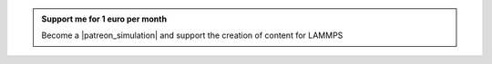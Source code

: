 .. admonition:: Support me for 1 euro per month
    :class: patreon

    Become a |patreon_simulation| and support the creation of content for LAMMPS 

.. |patreon_simulation| raw:: html

   <a href="https://www.patreon.com/molecularsimulations" target="_blank">Patreon</a>
